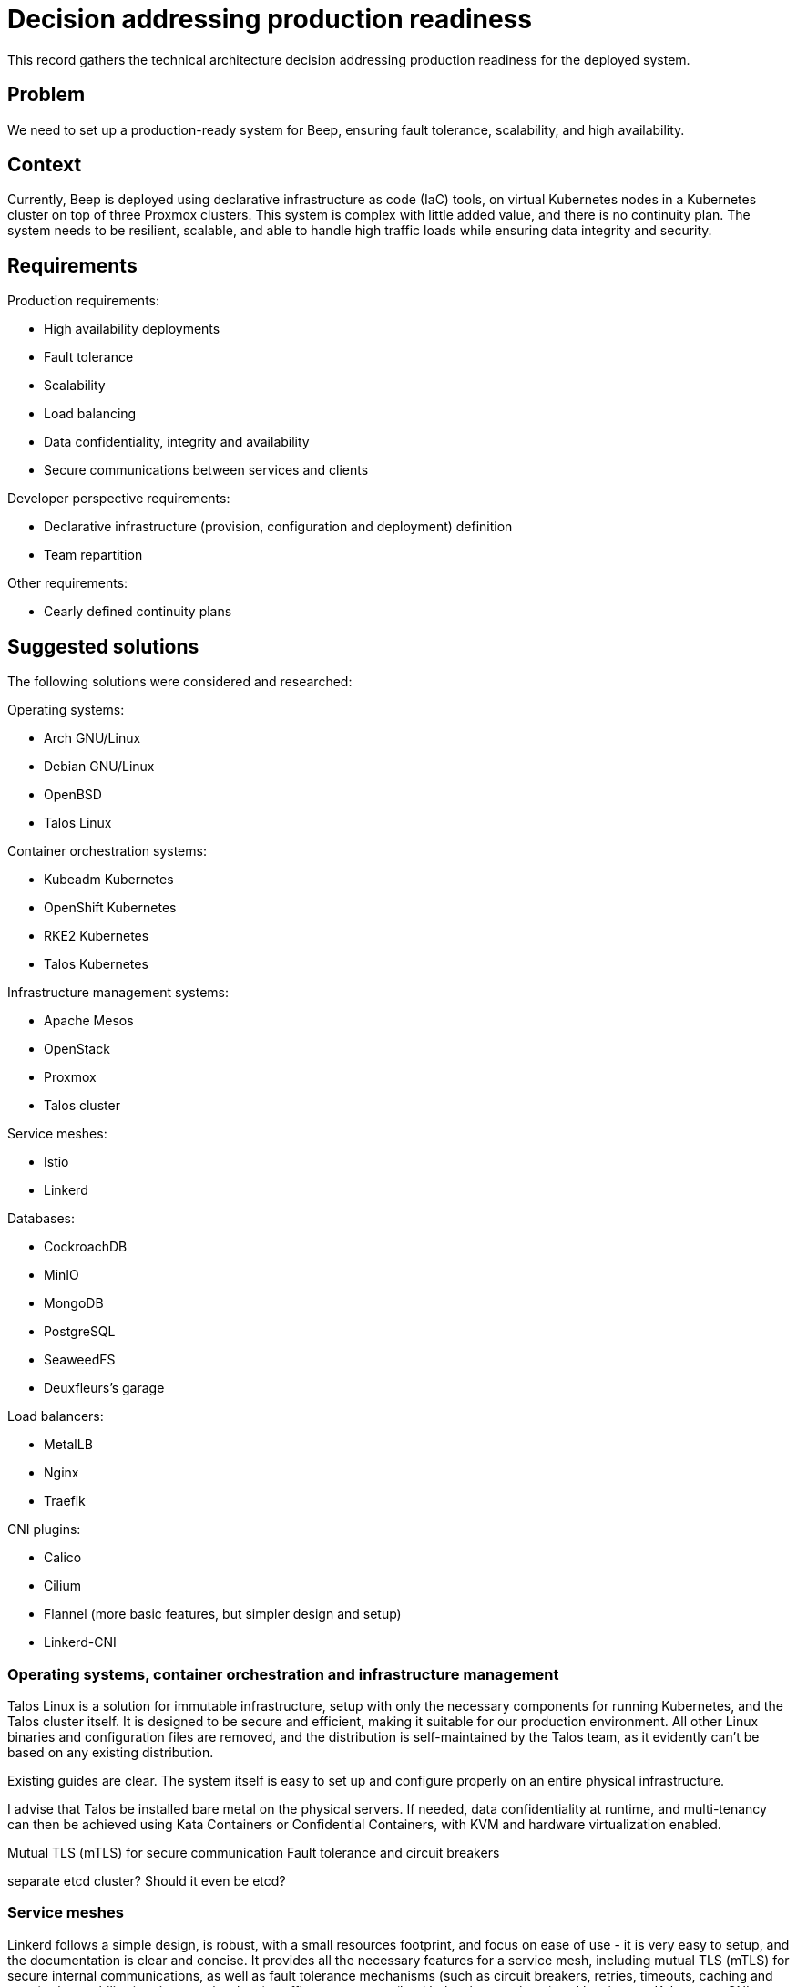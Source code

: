 = Decision addressing production readiness
:navtitle: Production system

This record gathers the technical architecture decision addressing production readiness for the deployed system.

== Problem

We need to set up a production-ready system for Beep, ensuring fault tolerance, scalability, and high availability.

== Context

Currently, Beep is deployed using declarative infrastructure as code (IaC) tools, on virtual Kubernetes nodes in a Kubernetes cluster on top of three Proxmox clusters. This system is complex with little added value, and there is no continuity plan. The system needs to be resilient, scalable, and able to handle high traffic loads while ensuring data integrity and security.

== Requirements

Production requirements:

- High availability deployments
- Fault tolerance
- Scalability
- Load balancing
- Data confidentiality, integrity and availability
- Secure communications between services and clients

Developer perspective requirements:

- Declarative infrastructure (provision, configuration and deployment) definition
- Team repartition

Other requirements:

- Cearly defined continuity plans

== Suggested solutions

The following solutions were considered and researched:

Operating systems:

- Arch GNU/Linux
- Debian GNU/Linux
- OpenBSD
- Talos Linux

Container orchestration systems:

- Kubeadm Kubernetes
- OpenShift Kubernetes
- RKE2 Kubernetes
- Talos Kubernetes

Infrastructure management systems:

- Apache Mesos
- OpenStack
- Proxmox
- Talos cluster

Service meshes:

- Istio
- Linkerd

Databases:

- CockroachDB
- MinIO
- MongoDB
- PostgreSQL
- SeaweedFS
- Deuxfleurs's garage

Load balancers:

- MetalLB
- Nginx
- Traefik

CNI plugins:

- Calico
- Cilium
- Flannel (more basic features, but simpler design and setup)
- Linkerd-CNI

=== Operating systems, container orchestration and infrastructure management

Talos Linux is a solution for immutable infrastructure, setup with only the necessary components for running Kubernetes, and the Talos cluster itself. It is designed to be secure and efficient, making it suitable for our production environment. All other Linux binaries and configuration files are removed, and the distribution is self-maintained by the Talos team, as it evidently can't be based on any existing distribution.

Existing guides are clear. The system itself is easy to set up and configure properly on an entire physical infrastructure.

I advise that Talos be installed bare metal on the physical servers. If needed, data confidentiality at runtime, and multi-tenancy can then be achieved using Kata Containers or Confidential Containers, with KVM and hardware virtualization enabled.

Mutual TLS (mTLS) for secure communication
Fault tolerance and circuit breakers

separate etcd cluster? Should it even be etcd?

=== Service meshes

Linkerd follows a simple design, is robust, with a small resources footprint, and focus on ease of use - it is very easy to setup, and the documentation is clear and concise. It provides all the necessary features for a service mesh, including mutual TLS (mTLS) for secure internal communications, as well as fault tolerance mechanisms (such as circuit breakers, retries, timeouts, caching and more), observability (tracing, metrics, logs), traffic management (load balancing, routing...) and has its own Kubernetes CNI plugin. +
It meets all the requirements previously defined for a production-ready system, and is easy to configure, maintain and manage.

Istio is a solution with a more complex design, with a larger resources footprint, and a more difficult setup for the same end goal. It would be harder to maintain and manage, and would require more resources to run.

=== User perspective

Some rules have to be respected by the production system to ensure data confidentiality, integrity, and availability for users. These rules include:

- Data confidentiality: All users' personal information must be encrypted at least at rest on disks and in transit on internal and external networks.
- Data integrity: All user data must be protected against unauthorized modifications.
- Data availability: The system must ensure that user data is always accessible, even in the event of a failure or disaster.
- GDPR compliance: When a user requests that their data be deleted, this must also include backups of the database.

== Decision

It is decided that the following solutions be used for the production-ready system of Beep:

Operating system:

- Talos Linux

Container orchestration system:

- Talos Kubernetes

Infrastructure management system:

- Talos cluster

Service mesh:

- Linkerd

Team distributions:

- There will be teams dedicated to one or more services, each team working on its service's logic without interfering with others, by working in their own namespaces and code repositories. Each team deploys its own services independently, under their namespace.
- One or more teams will be dedicated to managing the infrastructure, networking, and service mesh, without interfering with the service logic of other teams. As an example, such team works with the service mesh, with sidecar proxies (for fault tolerance, circuit breaking mechanisms, observability, authorization, etc.) away from individual service logic and deployments. 
- Teams are pool of contributors that can work on any service, but each team is responsible for the services it manages. A contributor is simply a set of units of effort resources and can work in any team at any time.

Developer perspective decisions:

- Infrastructure provisioning and configuration, as well as service deployment will be defined using code (in case of excessive genericity in templates), or declarative template engines with configuration files - such as Helm, Terraform, Ansible.
- GitOps pull workflows may be implemented using ArgoCD or FluxCD, to ensure infrastructure versioning and tracking, and automatic reconciliation and updates.

Continuity plans:

- Continuity plans will be defined, with plans for backup procedures, disaster recovery procedures, etc. To ensure service continuity in any situation, during and after any unexpected event.

Other decisions:

- UUIDv7 will be used for all identifiers in the system, to ensure that they are unique, not predictable, and more difficult to guess. This will help prevent unauthorized access to user data.
- Services and gateways endpoints will be versioned, to ensure that changes to the system do not break existing functionality. This will also allow for easier rollback in case of issues with new versions.
- There will be no DRM (Digital Rights Management) in the system (including native mobile application), to ensure that users have full control over their data and can use it as they see fit.

== Sources

Documentations

- https://kubernetes.io/docs/concepts/extend-kubernetes/compute-storage-net/network-plugins/
- https://kubernetes.io/docs/concepts/cluster-administration/networking/
- https://mesos.apache.org/documentation/latest/
- https://istio.io/latest/docs/tasks/
- https://opentelemetry.io/docs/what-is-opentelemetry/
- https://prometheus.io/docs/introduction/overview/
- https://opentelemetry.io/docs/specs/otlp/
- https://getsops.io/docs/
- https://cordova.apache.org/docs/en/latest/guide/overview/index.html

Web articles

- https://mvallim.github.io/kubernetes-under-the-hood/documentation/kube-flannel.html
- https://medium.com/@ferdinandklr/creating-a-production-ready-self-hosted-kubernetes-cluster-from-scratch-on-a-vps-ipv6-compatible-660aa5018feb
- https://geek-cookbook.funkypenguin.co.nz/kubernetes/loadbalancer/
- https://www.baeldung.com/apache-mesos
- https://www.innoq.com/en/blog/2020/07/happy-without-a-service-mesh/
- https://blog.valensas.com/we-migrated-to-grafanas-lgtm-stack-here-is-the-story-a8190d3a5a3a

Papers

- https://www.cncf.io/blog/2025/01/29/2024-year-in-review-of-cncf-and-top-30-open-source-project-velocity/
- https://www.cncf.io/reports/cncf-annual-survey-2023/

Videos

- https://www.youtube.com/watch?v=kwUgrSG_ZKI

Other sources

- https://github.com/jesseduffield/horcrux
- https://www.uuidgenerator.net/
- https://agenda.infn.it/event/29701/sessions/21750/attachments/88134/117909/Apache%20Mesos.pdf
- https://servicemesh.es/
- https://istio.io/
- https://github.com/Netflix/Hystrix
- https://getsops.io/
- https://cordova.apache.org/

